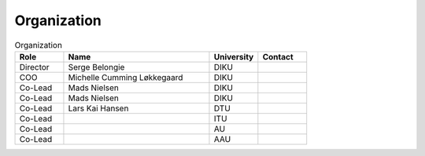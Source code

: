 Organization
============

.. list-table:: Organization
   :widths: 15 45 15 15
   :header-rows: 1

   * - Role
     - Name
     - University
     - Contact
   * - Director
     - Serge Belongie
     - DIKU
     - 
   * - COO
     - Michelle Cumming Løkkegaard
     - DIKU
     - 
   * - Co-Lead
     - Mads Nielsen
     - DIKU
     - 
   * - Co-Lead
     - Mads Nielsen
     - DIKU
     - 
   * - Co-Lead
     - Lars Kai Hansen
     - DTU
     - 
   * - Co-Lead
     - 
     - ITU
     - 
   * - Co-Lead
     - 
     - AU
     - 
   * - Co-Lead
     - 
     - AAU
     - 